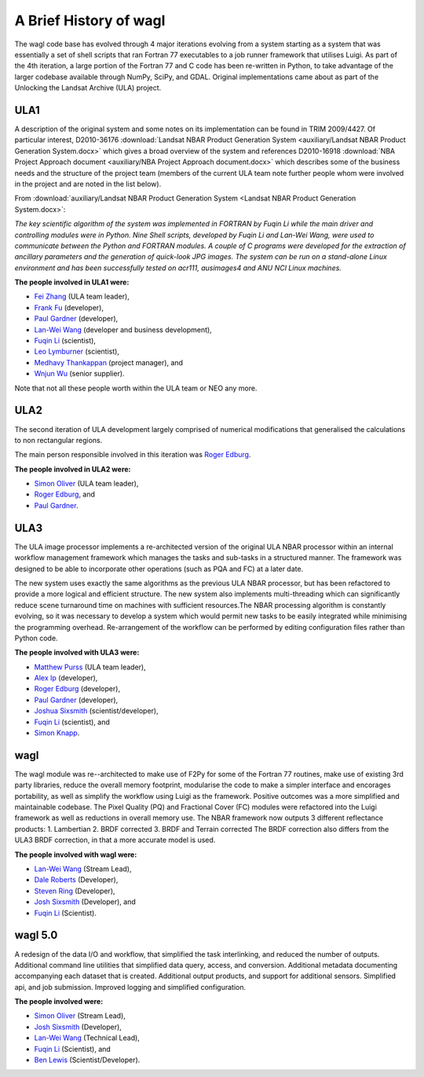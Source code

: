 A Brief History of wagl
=======================

The wagl code base has evolved through 4 major iterations evolving from a system starting as a system that was essentially a set of shell scripts that ran Fortran 77 executables to a job runner framework that utilises Luigi.  As part of the 4th iteration, a large portion of the Fortran 77 and C code has been re-written in Python, to take advantage of the larger codebase available through NumPy, SciPy, and GDAL.
Original implementations came about as part of the Unlocking the Landsat Archive (ULA) project.

ULA1
----

A description of the original system and some notes on its implementation can be found in TRIM 2009/4427. Of particular interest, D2010-36176 :download:`Landsat NBAR Product Generation System <auxiliary/Landsat NBAR Product Generation System.docx>` which gives a broad overview of the system and references D2010-16918 :download:`NBA Project Approach document <auxiliary/NBA Project Approach document.docx>`  which describes some of the business needs and the structure of the project team (members of the current ULA team note further people whom were involved in the project and are noted in the list below).

From :download:`auxiliary/Landsat NBAR Product Generation System <Landsat NBAR Product Generation System.docx>`:

*The key scientific algorithm of the system was implemented in FORTRAN by Fuqin Li while the main driver and controlling modules were in Python. Nine Shell scripts, developed by Fuqin Li and Lan-Wei Wang, were used to communicate between the Python and FORTRAN modules. A couple of C programs were developed for the extraction of ancillary parameters and the generation of quick-look JPG images. The system can be run on a stand-alone Linux environment and has been successfully tested on acr111, ausimages4 and ANU NCI Linux machines.*

**The people involved in ULA1 were:**

* `Fei Zhang <mailto:fei.zhang@ga.gov.au>`_ (ULA team leader),
* `Frank Fu <mailto:frank.fu@ga.gov.au>`_ (developer),
* `Paul Gardner <mailto:paul.gardner@ga.gov.au>`_ (developer),
* `Lan-Wei Wang <mailto:lan-wei.wang@ga.gov.au>`_ (developer and business development),
* `Fuqin Li <mailto:fuqin.li@ga.gov.au>`_ (scientist),
* `Leo Lymburner <mailto:leo.lymburner@ga.gov.au>`_ (scientist),
* `Medhavy Thankappan <medhavy.thankappan@ga.gov.au>`_ (project manager), and
* `Wnjun Wu <wenjun.wu@ga.gov.au>`_ (senior supplier).

Note that not all these people worth within the ULA team or NEO any more.

ULA2
----

The second iteration of ULA development largely comprised of numerical modifications that generalised the calculations to non rectangular regions.

The main person responsible involved in this iteration was `Roger Edburg <mailto:roger.edburg@ga.gov.au>`_.

**The people involved in ULA2 were:**

* `Simon Oliver <mailto:simon.oliver@ga.gov.au>`_ (ULA team leader),
* `Roger Edburg <mailto:roger.edburg@ga.gov.au>`_, and
* `Paul Gardner <mailto:paul.gardner@ga.gov.au>`_.

ULA3
----

The ULA image processor implements a re-architected version of the original ULA NBAR processor within an internal workflow management framework which manages the tasks and sub-tasks in a structured manner. The framework was designed to be able to incorporate other operations (such as PQA and FC) at a later date.

The new system uses exactly the same algorithms as the previous ULA NBAR processor, but has been refactored to provide a more logical and efficient structure. The new system also implements multi-threading which can significantly reduce scene turnaround time on machines with sufficient resources.The NBAR processing algorithm is constantly evolving, so it was necessary to develop a system which would permit new tasks to be easily integrated while minimising the programming overhead. Re-arrangement of the workflow can be performed by editing configuration files rather than Python code.

**The people involved with ULA3 were:**

* `Matthew Purss <mailto:matthew.purss@ga.gov.au>`_ (ULA team leader),
* `Alex Ip <mailto:alex.ip@ga.gov.au>`_ (developer),
* `Roger Edburg <mailto:roger.edburg@ga.gov.au>`_ (developer),
* `Paul Gardner <mailto:paul.gardner@ga.gov.au>`_ (developer),
* `Joshua Sixsmith <mailto:joshua.sixsmith@ga.gov.au>`_ (scientist/developer),
* `Fuqin Li <mailto:fuqin.li@ga.gov.au>`_ (scientist), and
* `Simon Knapp <mailto:simon.knapp@ga.gov.au>`_.

wagl
----

The wagl module was re--architected to make use of F2Py for some of the Fortran 77 routines, make use of existing 3rd party libraries, reduce the overall memory footprint, modularise the code to make a simpler interface and encorages portability, as well as simplify the workflow using Luigi as the framework. Positive outcomes was a more simplified and maintainable codebase.  The Pixel Quality (PQ) and Fractional Cover (FC) modules were refactored into the Luigi framework as well as reductions in overall memory use.
The NBAR framework now outputs 3 different reflectance products:
1. Lambertian
2. BRDF corrected
3. BRDF and Terrain corrected
The BRDF correction also differs from the ULA3 BRDF correction, in that a more accurate model is used.

**The people involved with wagl were:**

* `Lan-Wei Wang <mailto:lan-wei.wang@ga.gov.au>`_ (Stream Lead),
* `Dale Roberts <mailto:dale.roberts@ga.gov.au>`_ (Developer),
* `Steven Ring <mailto:steven.ring@ga.gov.au>`_ (Developer),
* `Josh Sixsmith <mailto:joshua.sixsmith@ga.gov.au>`_ (Developer), and
* `Fuqin Li <mailto:fuqin.li@ga.gov.au>`_ (Scientist).

wagl 5.0
--------

A redesign of the data I/O and workflow, that simplified the task interlinking, and reduced the number of outputs. Additional command line utilities that simplified data query, access, and conversion.  Additional metadata documenting accompanying each dataset that is created. Additional output products, and support for additional sensors. Simplified api, and job submission.  Improved logging and simplified configuration.

**The people involved were:**

* `Simon Oliver <mailto:simon.oliver@ga.gov.au>`_ (Stream Lead),
* `Josh Sixsmith <mailto:joshua.sixsmith@ga.gov.au>`_ (Developer),
* `Lan-Wei Wang <mailto:lan-wei.wang@ga.gov.au>`_ (Technical Lead),
* `Fuqin Li <mailto:fuqin.li@ga.gov.au>`_ (Scientist), and
* `Ben Lewis <mailto:ben.lewis@ga.gov.au>`_ (Scientist/Developer).

